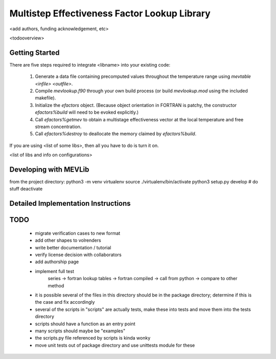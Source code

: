 
Multistep Effectiveness Factor Lookup Library
==========================================


<add authors, funding acknowledgement, etc>



<todooverview>





Getting Started
------------------------------------------

There are five steps required to integrate <libname> into your existing code:

 1. Generate a data file containing precomputed values throughout the
    temperature range using `mevtable <infile> <outfile>`.

 2. Compile `mevlookup.f90` through your own build process (or build
    `mevlookup.mod` using the included makefile).

 3. Initialize the `efactors` object.  (Because object orientation in FORTRAN
    is patchy, the constructor `efactors%build` will need to be evoked
    explicitly.)

 4. Call `efactors%getmev` to obtain a multistage effectiveness vector at the
    local temperature and free stream concentration.

 5. Call `efactors%destroy` to deallocate the memory claimed by
    `efactors%build`.


If you are using <list of some libs>, then all you have to do is turn it on.

<list of libs and info on configurations>







Developing with MEVLib
------------------------------------------


from the project directory:
python3 -m venv virtualenv
source ./virtualenv/bin/activate
python3 setup.py develop
# do stuff
deactivate






Detailed Implementation Instructions
------------------------------------------










TODO
------------------------------------------

  - migrate verification cases to new format
  - add other shapes to volrenders
  - write better documentation / tutorial
  - verify license decision with collaborators
  - add authorship page
  - implement full test
        series -> fortran lookup tables -> fortran compiled
        -> call from python -> compare to other method
  - it is possible several of the files in this directory should be in the
    package directory; determine if this is the case and fix accordingly
  - several of the scripts in "scripts" are actually tests, make these into
    tests and move them into the tests directory
  - scripts should have a function as an entry point
  - many scripts should maybe be "examples"
  - the scripts.py file referenced by scripts is kinda wonky
  - move unit tests out of package directory and use unittests module for these



